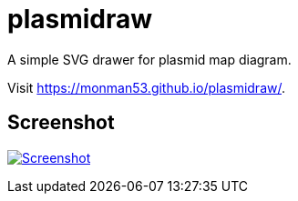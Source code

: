 = plasmidraw

A simple SVG drawer for plasmid map diagram.

Visit https://monman53.github.io/plasmidraw/.


== Screenshot

image:./screenshot.png[Screenshot, link=https://monman53.github.io/plasmidraw/]
